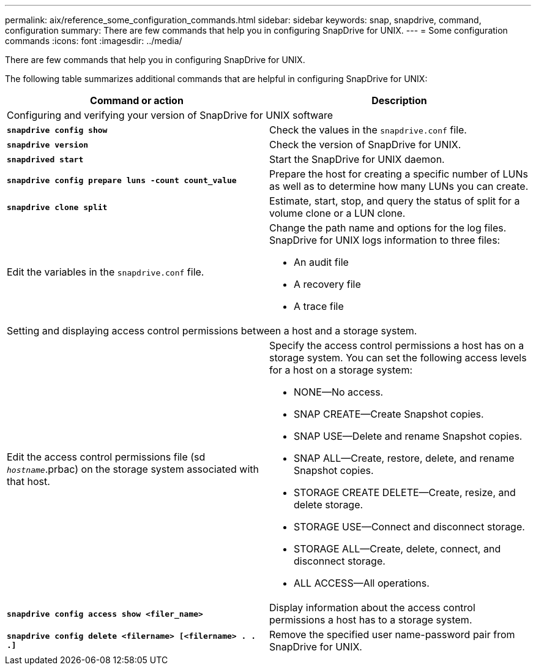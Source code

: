 ---
permalink: aix/reference_some_configuration_commands.html
sidebar: sidebar
keywords: snap, snapdrive, command, configuration
summary: There are few commands that help you in configuring SnapDrive for UNIX.
---
= Some configuration commands
:icons: font
:imagesdir: ../media/

[.lead]
There are few commands that help you in configuring SnapDrive for UNIX.

The following table summarizes additional commands that are helpful in configuring SnapDrive for UNIX:

[options="header"]
|===
| Command or action| Description
2+a|
Configuring and verifying your version of SnapDrive for UNIX software
a|
`*snapdrive config show*`
a|
Check the values in the `snapdrive.conf` file.
a|
`*snapdrive version*`
a|
Check the version of SnapDrive for UNIX.
a|
`*snapdrived start*`
a|
Start the SnapDrive for UNIX daemon.
a|
`*snapdrive config prepare luns -count count_value*`
a|
Prepare the host for creating a specific number of LUNs as well as to determine how many LUNs you can create.
a|
`*snapdrive clone split*`
a|
Estimate, start, stop, and query the status of split for a volume clone or a LUN clone.

a|
Edit the variables in the `snapdrive.conf` file.
a|
Change the path name and options for the log files. SnapDrive for UNIX logs information to three files:

* An audit file
* A recovery file
* A trace file

2+a|
Setting and displaying access control permissions between a host and a storage system.
a|
Edit the access control permissions file (sd `_hostname_`.prbac) on the storage system associated with that host.
a|
Specify the access control permissions a host has on a storage system. You can set the following access levels for a host on a storage system:

* NONE--No access.
* SNAP CREATE--Create Snapshot copies.
* SNAP USE--Delete and rename Snapshot copies.
* SNAP ALL--Create, restore, delete, and rename Snapshot copies.
* STORAGE CREATE DELETE--Create, resize, and delete storage.
* STORAGE USE--Connect and disconnect storage.
* STORAGE ALL--Create, delete, connect, and disconnect storage.
* ALL ACCESS--All operations.

a|
`*snapdrive config access show <filer_name>*`
a|
Display information about the access control permissions a host has to a storage system.
a|
`*snapdrive config delete <filername> [<filername> . . .]*`
a|
Remove the specified user name-password pair from SnapDrive for UNIX.
|===
